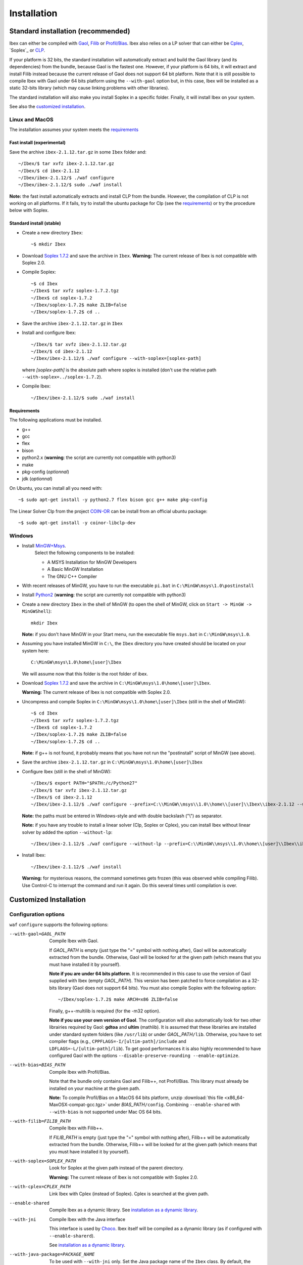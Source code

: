 ************
Installation
************

.. _Gaol: http://sourceforge.net/projects/gaol
.. _Filib: http://www2.math.uni-wuppertal.de/~xsc/software/filib.html
.. _Profil/Bias: http://www.ti3.tu-harburg.de/keil/profil/index_e.html
.. _Cplex: http://www.ibm.com/software/commerce/optimization/cplex-optimizer
.. _Soplex 1.7.2: http://soplex.zib.de
.. _CLP: https://projects.coin-or.org/Clp
.. _Choco: http://www.emn.fr/z-info/choco-solver

===================================
Standard installation (recommended)
===================================

Ibex can either be compiled with `Gaol`_, `Filib`_ or `Profil/Bias`_. 
Ibex also relies on a LP solver that can either be `Cplex`_, `Soplex`_ or `CLP`_.

If your platform is 32 bits, the standard installation will automatically extract and build the Gaol library (and its dependencies) from the bundle, because Gaol is the fastest one. However, if your platform is 64 bits, it will extract and install Filib instead because the current release of Gaol does not support 64 bit platform. 
Note that it is still possible to compile Ibex with Gaol under 64 bits platform
using the ``--with-gaol`` option but, in this case, Ibex will be installed as a static 32-bits library (which may
cause linking problems with other libraries).

The standard installation will also make you install Soplex in a specific folder.
Finally, it will install Ibex on your system.


See also the `customized installation`_.

---------------
Linux and MacOS
---------------

The installation assumes your system meets the `requirements`_


^^^^^^^^^^^^^^^^^^^^^^^^^^^
Fast install (experimental)
^^^^^^^^^^^^^^^^^^^^^^^^^^^

Save the archive ``ibex-2.1.12.tar.gz`` in some ``Ibex`` folder and::

  ~/Ibex/$ tar xvfz ibex-2.1.12.tar.gz 
  ~/Ibex/$ cd ibex-2.1.12 
  ~/Ibex/ibex-2.1.12/$ ./waf configure
  ~/Ibex/ibex-2.1.12/$ sudo ./waf install

**Note:** the fast install automatically extracts and install CLP from the bundle. However, the compilation of CLP is not working on all platforms.
If it fails, try to install the ubuntu package for Clp (see the `requirements`_) or try the procedure below with Soplex.

^^^^^^^^^^^^^^^^^^^^^^^^^
Standard install (stable)
^^^^^^^^^^^^^^^^^^^^^^^^^

- Create a new directory ``Ibex``::

  ~$ mkdir Ibex

- Download `Soplex 1.7.2`_ and save the archive in ``Ibex``. **Warning:** The current release of Ibex is not compatible with Soplex 2.0.
- Compile Soplex::

  ~$ cd Ibex 
  ~/Ibex$ tar xvfz soplex-1.7.2.tgz  
  ~/Ibex$ cd soplex-1.7.2  
  ~/Ibex/soplex-1.7.2$ make ZLIB=false
  ~/Ibex/soplex-1.7.2$ cd ..


- Save the archive ``ibex-2.1.12.tar.gz`` in ``Ibex``
- Install and configure Ibex::

  ~/Ibex/$ tar xvfz ibex-2.1.12.tar.gz 
  ~/Ibex/$ cd ibex-2.1.12 
  ~/Ibex/ibex-2.1.12/$ ./waf configure --with-soplex=[soplex-path]

  where *[soplex-path]* is the absolute path where soplex is installed (don't use the relative path ``--with-soplex=../soplex-1.7.2``).

- Compile Ibex::

  ~/Ibex/ibex-2.1.12/$ sudo ./waf install


^^^^^^^^^^^^ 
Requirements
^^^^^^^^^^^^ 

.. _COIN-OR: https://projects.coin-or.org/Clp

The following applications must be installed.

- g++
- gcc
- flex
- bison
- python2.x (**warning**: the script are currently not compatible with python3)
- make
- pkg-config (*optionnal*)
- jdk (*optionnal*)

On Ubuntu, you can install all you need with::

  ~$ sudo apt-get install -y python2.7 flex bison gcc g++ make pkg-config

The Linear Solver Clp from the project `COIN-OR`_ can be install from an official ubuntu package::

  ~$ sudo apt-get install -y coinor-libclp-dev


-------
Windows
-------

.. _MinGW+Msys: https://sourceforge.net/projects/mingw/files/Installer/mingw-get-inst/
.. _Python2: https://www.python.org/download/releases/2.7.3/

- Install `MinGW+Msys`_. 
   Select the following components to be installed:

   * A MSYS Installation for MinGW Developers
   * A Basic MinGW Installation 
   * The GNU C++ Compiler

- With recent releases of MinGW, you have to run the executable ``pi.bat`` in ``C:\MinGW\msys\1.0\postinstall`` 
- Install `Python2`_ (**warning**: the script are currently not compatible with python3)
- Create a new directory ``Ibex`` in the shell of MinGW (to open the shell of MinGW, click on ``Start -> MinGW -> MinGWShell``)::

    mkdir Ibex
    
  **Note:** if you don't have MinGW in your Start menu, run the executable file ``msys.bat`` in ``C:\MinGW\msys\1.0``.

- Assuming you have installed MinGW in ``C:\``, the ``Ibex`` directory you have created should be located on your system here::

    C:\MinGW\msys\1.0\home\[user]\Ibex

  We will assume now that this folder is the root folder of ibex.

- Download `Soplex 1.7.2`_ and save the archive in  ``C:\MinGW\msys\1.0\home\[user]\Ibex``. 

  **Warning:** The current release of Ibex is not compatible with Soplex 2.0.

- Uncompress and compile Soplex in ``C:\MinGW\msys\1.0\home\[user]\Ibex`` (still in the shell of MinGW)::

  ~$ cd Ibex 
  ~/Ibex$ tar xvfz soplex-1.7.2.tgz  
  ~/Ibex$ cd soplex-1.7.2  
  ~/Ibex/soplex-1.7.2$ make ZLIB=false   
  ~/Ibex/soplex-1.7.2$ cd ..

  **Note:** if g++ is not found, it probably means that you have not run the "postinstall" script of MinGW (see above).
  
- Save the archive ``ibex-2.1.12.tar.gz`` in ``C:\MinGW\msys\1.0\home\[user]\Ibex``
- Configure Ibex (still in the shell of MinGW)::

  ~/Ibex/$ export PATH="$PATH:/c/Python27" 
  ~/Ibex/$ tar xvfz ibex-2.1.12.tar.gz 
  ~/Ibex/$ cd ibex-2.1.12 
  ~/Ibex/ibex-2.1.12/$ ./waf configure --prefix=C:\\MinGW\\msys\\1.0\\home\\[user]\\Ibex\\ibex-2.1.12 --with-soplex=C:\\MinGW\\msys\\1.0\\home\\[user]\\Ibex\\soplex-1.7.2

  **Note:** the paths must be entered in Windows-style and with double backslash ("\\") as separator.
  
  **Note:** if you have any trouble to install a linear solver (Clp, Soplex or Cplex), you can install Ibex without linear solver by added the option ``--without-lp``::
  
      ~/Ibex/ibex-2.1.12/$ ./waf configure --without-lp --prefix=C:\\MinGW\\msys\\1.0\\home\\[user]\\Ibex\\ibex-2.1.12 
  

- Install Ibex::

  ~/Ibex/ibex-2.1.12/$ ./waf install

  **Warning:** for mysterious reasons, the command sometimes gets frozen (this was observed while compiling Filib). Use Control-C to interrupt the command and run it again. Do this several times until compilation is over.

.. _install-custom:

=======================
Customized Installation
=======================

---------------------
Configuration options
---------------------

``waf`` ``configure`` supports the following options:

--with-gaol=GAOL_PATH    
                    Compile Ibex with Gaol. 

		    If *GAOL_PATH* is empty (just type the "=" symbol with nothing after), Gaol will be automatically extracted from the bundle.
                    Otherwise, Gaol will be looked for at the given path (which means that you must have installed it by yourself).
                     
                    **Note if you are under 64 bits platform**. It is recommended in this case to use the version of Gaol supplied
                    with Ibex (empty *GAOL_PATH*). This version has been patched to force compilation as a 32-bits library (Gaol does not support 64 bits). 
                    You must also compile Soplex with the following option::
        
                    ~/Ibex/soplex-1.7.2$ make ARCH=x86 ZLIB=false

                    Finally, g++-multilib is required (for the -m32 option).

                    **Note if you use your own version of Gaol**. The configuration will also automatically look for two other librairies required by Gaol: **gdtoa** and **ultim** (mathlib).
                    It is assumed that these librairies are installed under standard system folders (like ``/usr/lib``) or under *GAOL_PATH*\ ``/lib``. Otherwise, you have to set compiler
                    flags (e.g., ``CPPFLAGS=-I/[ultim-path]/include`` and ``LDFLAGS=-L/[ultim-path]/lib``).
                    To get good performances it is also highly recommended to have configured Gaol with the options ``--disable-preserve-rounding --enable-optimize``.

--with-bias=BIAS_PATH  
                    Compile Ibex with Profil/Bias.

                    Note that the bundle only contains Gaol and Filib++, not Profil/Bias. This library must already be installed on your machine at the given path.

                    **Note:** To compile Profil/Bias on a MacOS 64 bits platform, unzip :download:`this file <x86_64-MaxOSX-compat-gcc.tgz>` under *BIAS_PATH*\ ``/config``.
                    Combining ``--enable-shared`` with ``--with-bias`` is not supported under Mac OS 64 bits.


--with-filib=FILIB_PATH  
                    Compile Ibex with Filib++. 

                    If *FILIB_PATH* is empty (just type the "=" symbol with nothing after), Filib++ will be automatically extracted from the bundle.
                    Otherwise, Filib++ will be looked for at the given path (which means that you must have installed it by yourself).
                    
                    
--with-soplex=SOPLEX_PATH  
                    Look for Soplex at the given path instead of the parent directory.
                    
                    **Warning:** The current release of Ibex is not compatible with Soplex 2.0.


--with-cplex=CPLEX_PATH  
                    Link Ibex with Cplex (instead of Soplex). Cplex is searched at the given path.


--enable-shared     
                    Compile Ibex as a dynamic library. See `installation as a dynamic library`_.


--with-jni          
                    Compile Ibex with the Java interface 

                    This interface is used by `Choco`_. Ibex itself will be compiled as a dynamic library (as if configured with ``--enable-sharerd``).
                    
                    See `installation as a dynamic library`_.


--with-java-package=PACKAGE_NAME
                    To be used with ``--with-jni`` only. Set the Java package name of the ``Ibex`` class. By default, the package name is ``ibex``.
                    

--prefix=PREFIX     
                    Set the folder where Ibex must be installed (by default, ``/usr/local``).

                    You can use this option to install Ibex in a local folder.


--with-debug        
                    Compile Ibex in debug mode 

                    Compiler optimizations are all discarded (``-O0``), low-level assertions in the code are activated and debug information is stored (``-g -pg``)

                    Once Ibex has been compiled with this option, you should also compile your executable in debug mode. If you use the ``makefile`` of examples/, simply write:: 

                           make DEBUG=yes ...


--without-lp        
                    Compile Ibex without Linear Solver

                    You can use this option if you have some trouble to install Clp, Cplex or Soplex.
                    
                    This option will disable the contractor ``CtcPolytopeHull``.
                    
---------------------------------
Installation as a dynamic library
---------------------------------

You can install Ibex as a dynamic library either using ``--enable-shared`` or ``--with-jni``.
        
We recommend you, in this case, to use the interval libraries supplied with Ibex.
Indeed, if Ibex is compiled with Profil/Bias or your own version of Gaol, you may run into problems at some point, even if the installation apparenlty succeeds 
(this is due to the -fPIC option missing in the installation of these libraries). 

**Note:** Combining ``--enable-shared`` with ``--with-bias`` is not supported under Mac OS 64 bits.
   
There are only a few differences with the standard installation:

- **Linux and MacOS**

  Compile Soplex as follows::
  
    ~/Ibex/ibex-2.1.12/soplex-1.7.2$ make SHARED=true ZLIB=false

- **Windows**

  Compile Soplex as follows::
  
    ~/Ibex/ibex-2.1.12/soplex-1.7.2$  make ZLIB=false SHARED=true SHAREDLIBEXT=dll

Then, you can run ``waf`` ``configure`` with either ``--enable-shared`` or ``--with-jni``.

^^^^^^^^^^^^^^^^^^^^^^^^^^^^^^^^^^^^^^^^^^^^^^^^^^^
Installation of the Java interface (``--with-jni``)
^^^^^^^^^^^^^^^^^^^^^^^^^^^^^^^^^^^^^^^^^^^^^^^^^^^

Important notice:

- This interface is **under development**
- The Ibex-Choco interface is supported by Choco 3 (not Choco 2).
- As for ``--enable-shared``, we recommend you to use the interval libraries supplied with Ibex.
  Furthermore, some configurations (Ibex+Gaol under 64 bits) yield a 32-bit library although the platform is 64 bits. Hence, 
  Java will fail in loading Ibex (unless you have a 32-bits JVM of course).

The only additional requirement is that the environment variable ``JAVA_HOME`` must be set. 

- **Linux and MacOS**

  Typical paths are ``/Library/Java/Home`` (MacOS) or
  ``/usr/lib/jvm/java-7-openjdk-i38`` (Linux). Example::

    ~/Ibex/$ export JAVA_HOME=/Library/Java/Home

- **Windows**

  Set the JAVA_HOME variable (under the shell of MinGW) in Windows-style and with double backslash ("\\") as separator, e.g.::
  
    ~/Ibex/$ export JAVA_HOME=C:\\Java\\jdk1.7.1_17

  **Warning: The path must not contain white spaces!**, like "...\\Program Files\\...". Create a symbolik link of your Java directory if necessary.

This installation will generate, in addition to the Ibex library:

- The ``libibex-java`` library that contains the glue code between C++ and Java
- The *PACKAGE_NAME*\.jar file where *PACKAGE_NAME* is the name given with the ``--with-java-package`` option. 
  This file is put into the *PREFIX*\ ``/share/java`` where *PREFIX* is 
  ``/usr/local`` by default or whatever path specified via ``--prefix``.

.. _install-compiling-running:

==============================
Compiling and running examples
==============================

--------------------------------
Using the Makefile (recommended)
--------------------------------

If you have installed Ibex following the `standard installation (recommended)`_, there is a simple "makefile" you can use to compile examples as well as your own programs.
This makefile however assumes ``pkg-config`` is installed on your system (which is done by default on many Linux distribution).

If you have installed Ibex in the local folder, or if you don't want ``pkg-config`` to be installed,
you may consider using the `basic command line`_ instead.

**Note:** it may be necessary to set the ``PKG_CONFIG_PATH`` to *PREFIX*\ ``/share/pkgconfig`` where *PREFIX* is 
``/usr/local`` by default or whatever path specified via ``--prefix``::

  ~/Ibex/ibex-2.1.12/$ export PKG_CONFIG_PATH=/usr/local/share/pkgconfig/ 

**Note:** if some libraries are linked dynamically (like libultim), it may be necessary to set the ``LD_LIBRARY_PATH`` accordingly.

Here is an example::

  ~/Ibex/ibex-2.1.12/$ cd examples 
  ~/Ibex/ibex-2.1.12/$ make defaultsolver 
  ~/Ibex/ibex-2.1.12/$ ./defaultsolver ../benchs/cyclohexan3D.bch 1e-05 10 

The default solver solves the systems of equations in argument (cyclohexan3D) with a precision less than 1e-05 and
within a time limit of 10 seconds.

To compile your own program, just copy-paste the makefile of ``Ibex/examples``.

**Note:** this makefile uses the extended syntax of GNU make.

------------------
Basic command line
------------------

You can alternatively try the following command line directly, but the success is less guaranteed.

If Ibex is installed with Gaol and Soplex, the basic line is::

  g++ -IPREFIX/include/ibex -ISOPLEX_PATH/src -LSOPLEX_PATH/lib -libex -lsoplex -lultim -o FILENAME FILENAME.cpp 

where *PREFIX* is ``/usr/local`` by default or whatever path specified via ``--prefix``.

**Notes**
   - If your have compiled Ibex with Gaol under 64 bits platform, add the ``-m32`` option 

   - If Ibex is installed in a local folder, add -L\ *PREFIX*\ ``/lib``

If Ibex is installed with Profil/Bias and Soplex, the basic line is::

  g++ -IPREFIX/include/ibex -IPROFIL_PATH/include -ISOPLEX_PATH/src -LPROFIL_PATH/lib -LSOPLEX_PATH/lib -libex -lsoplex -lProfil -lBias -llr -o FILENAME FILENAME.cpp 

If Ibex is installed with Filib and Clp, the basic line is::

  g++ -IPREFIX/include/ibex -IFILIB_PATH/include -ICLP_PATH/include -frounding-math -ffloat-store -LFILIB_PATH/lib -LCLP_PATH/lib -libex -lprim -lClp -lCoinUtils -lz -lm -o FILENAME FILENAME.cpp 

If Ibex is installed with Filib and Cplex, the basic line is::

  g++ -IPREFIX/include/ibex -IFILIB_PATH/include -ICPLEX_PATH/cplex/include -frounding-math -ffloat-store -LFILIB_PATH/lib -LCPLEX_PATH/cplex/lib/x86-64_linux/static_pic/ -libex -lprim -lcplex -lpthread -o FILENAME FILENAME.cpp 

**Notes**
   For the other possible configuration, see the option in the file \ *PREFIX*\ ``/share/pkgconfig/ibex.pc``  or ``/usr/local/share/pkgconfig/ibex.pc``

-------------
Java examples
-------------

If you have installed Ibex with the ``--with-jni`` option, you can run a java test example.

- **Linux**::

    ~$ export LD_LIBRARY_PATH=PREFIX/lib

  where *PREFIX* is ``/usr/local`` by default or whatever path specified via ``--prefix``. Then::
    
    ~$ cd Ibex/ibex-2.1.12/__build__/src/java 
    ~/Ibex/ibex-2.1.12/__build__/src/java$ $JAVA_HOME/bin/java Test   

  Alternatively, you can give the library path directly in argument of the ``java`` command instead of using an environment variable::

    ~$ cd Ibex/ibex-2.1.12/__build__/src/java 
    ~/Ibex/ibex-2.1.12/__build__/src/java$ $JAVA_HOME/bin/java -Djava.library.path=PREFIX/lib Test   

- **MacOS**::

    ~$ export DYLD_LIBRARY_PATH=PREFIX/lib  

  where *PREFIX* is ``/usr/local`` by default or whatever path specified via ``--prefix``. Then::
 
    ~$ cd Ibex/ibex-2.1.12/__build__/src/java 
    ~/Ibex/ibex-2.1.12/__build__/src/java$    

  Alternatively, you can give the library path directly in argument of the ``java`` command instead of using an environment variable::

    ~$ cd Ibex/ibex-2.1.12/__build__/src/java 
    ~/Ibex/ibex-2.1.12/__build__/src/java$ $JAVA_HOME/bin/java -Djava.library.path=PREFIX/lib Test   

- **Windows**

  We assume here that MinGW has been installed in ``C:\`` and Ibex in ``C:\MinGW\msys\1.0\home\[user]\Ibex\ibex-2.1.12``.


  Open a command window (not the shell of MinGW) and type::

    C:\Documents and Settings\[user]> cd C:\MinGW\msys\1.0\home\[user]\Ibex\ibex-2.1.12\__build__\src\java 
    C:\MinGW\msys\1.0\home\[user]\Ibex\ibex-2.1.12\__build__\src\java>set PATH=%PATH%;PREFIX/bin;C:\MinGW\bin
    C:\MinGW\msys\1.0\home\[user]\Ibex\ibex-2.1.12\__build__\src\java>java Test
         
  
Notice: ``$JAVA_HOME`` ensures the JVM is compatible with the version of Java you have compiled Ibex with.

=========
Uninstall
=========

Simply type in the path of IBEX (under the shell of MinGW for Windows)::

  ~/Ibex/ibex-2.1.12$ sudo ./waf uninstall  
  ~/Ibex/ibex-2.1.12$ ./waf distclean  

**Note:** sudo is useless if Ibex is installed in a local folder.

It is highly recommended to uninstall Ibex like this before upgrading to a new release.

===============
Troubleshooting
===============

-------------------------------
UnsatisfiedLinkError with Choco
-------------------------------

When running the "CycloHexan" example from Choco using Ibex, the following error appears::

  Exception in thread "main" java.lang.UnsatisfiedLinkError: solver.constraints.real.Ibex.add_ctr(ILjava/lang/String;I)V 
        at solver.constraints.real.Ibex.add_ctr(Native Method) 
        at solver.constraints.propagators.real.RealPropagator.&lt;init&gt;(RealPropagator.java:77) 
        at solver.constraints.real.RealConstraint.addFunction(RealConstraint.java:82) 
        at samples.real.CycloHexan.buildModel(CycloHexan.java:87) 
        at samples.AbstractProblem.execute(AbstractProblem.java:130) 
        at samples.real.CycloHexan.main(CycloHexan.java:134) 

**Solution:** You probably did not set the Java package properly. The java package of the Ibex class in Choco is ``solver.constraints.real``, try::

        ./waf configure [....] --with-java-package=solver.constraints.real 
        

-------------------------
Headers of Gaol not found
-------------------------

When running ``waf configure``, I get messages like this::

  Checking for header ['gaol/gaol.h', 'gaol/gaol_interval.h']   : not found
   ...

Does it mean that Ibex is not properly installed?


**Answer:** No, this mesage simply indicates that gaol was not found on your system and that it will be automatically extracted from the bundle. It is not an error message.
        

----------------------------------
Trouble to install a Linear Solver
----------------------------------

If you have any trouble to install a linear solver (Clp, Soplex or Cplex), you can install Ibex with the option ``--without-lp``. 

This option will disable the contractor ``CtcPolytopeHull``.::

      ~/Ibex/ibex-2.1.12/$ ./waf configure  [...] --without-lp 
      ~/Ibex/ibex-2.1.12/$ ./waf install
  


------------------------------------------
JAVA_HOME does not seem to be set properly
------------------------------------------

I get this message when running ``waf configure``.
        
**Solution:** The JAVA_HOME must be the path of the JDK and contain a subdirectoy ``include`` which, in turn, contains the ``jni.h`` 
header file. On MacOS this path can be ``/Library/Java/JavaVirtualMachines/jdkXXXX.jdk/Contents/Home``.


